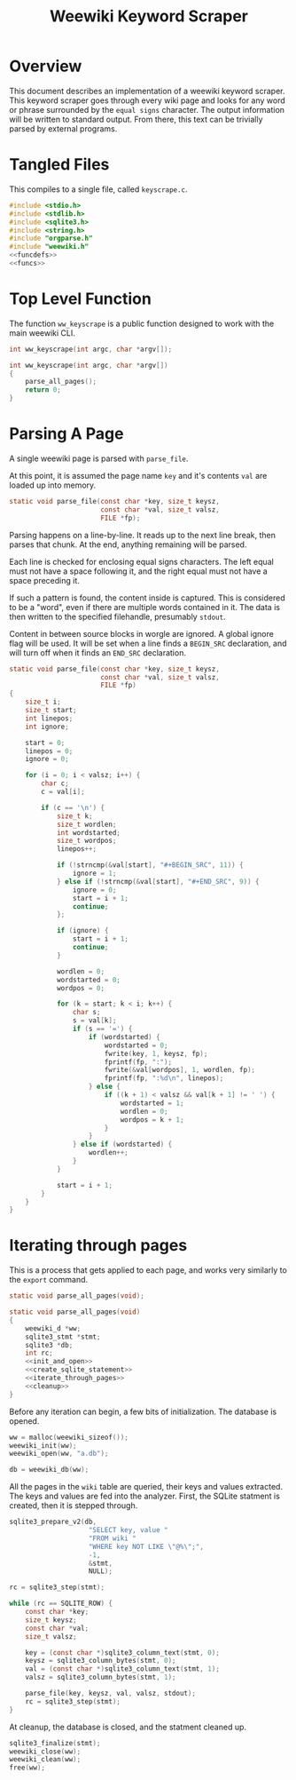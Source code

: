 #+TITLE: Weewiki Keyword Scraper
* Overview
This document describes an implementation of a weewiki
keyword scraper. This keyword scraper goes through every
wiki page and looks for any word or phrase surrounded by
the =equal signs= character. The output information will
be written to standard output. From there, this text can
be trivially parsed by external programs.
* Tangled Files
This compiles to a single file, called =keyscrape.c=.

#+NAME: keyscrape.c
#+BEGIN_SRC c :tangle keyscrape.c
#include <stdio.h>
#include <stdlib.h>
#include <sqlite3.h>
#include <string.h>
#include "orgparse.h"
#include "weewiki.h"
<<funcdefs>>
<<funcs>>
#+END_SRC
* Top Level Function
The function =ww_keyscrape= is a public function designed to
work with the main weewiki CLI.

#+NAME: funcdefs
#+BEGIN_SRC c
int ww_keyscrape(int argc, char *argv[]);
#+END_SRC

#+NAME: funcs
#+BEGIN_SRC c
int ww_keyscrape(int argc, char *argv[])
{
    parse_all_pages();
    return 0;
}
#+END_SRC
* Parsing A Page
A single weewiki page is parsed with =parse_file=.

At this point, it is assumed the page name =key= and
it's contents =val= are loaded up into memory.

#+NAME: funcdefs
#+BEGIN_SRC c
static void parse_file(const char *key, size_t keysz,
                       const char *val, size_t valsz,
                       FILE *fp);
#+END_SRC

Parsing happens on a line-by-line. It reads up to the next
line break, then parses that chunk. At the end, anything
remaining will be parsed.

Each line is checked for enclosing equal signs
characters. The left equal must not have a space following it,
and the right equal must not have a space preceding it.

If such a pattern is found, the content inside is captured.
This is considered to be a "word", even if there are
multiple words contained in it. The data is then written
to the specified filehandle, presumably =stdout=.

Content in between source blocks in worgle are ignored.
A global ignore flag will be used. It will be set
when a line finds a =BEGIN_SRC= declaration, and
will turn off when it finds an =END_SRC= declaration.

#+NAME: funcs
#+BEGIN_SRC c
static void parse_file(const char *key, size_t keysz,
                       const char *val, size_t valsz,
                       FILE *fp)
{
    size_t i;
    size_t start;
    int linepos;
    int ignore;

    start = 0;
    linepos = 0;
    ignore = 0;

    for (i = 0; i < valsz; i++) {
        char c;
        c = val[i];

        if (c == '\n') {
            size_t k;
            size_t wordlen;
            int wordstarted;
            size_t wordpos;
            linepos++;

            if (!strncmp(&val[start], "#+BEGIN_SRC", 11)) {
                ignore = 1;
            } else if (!strncmp(&val[start], "#+END_SRC", 9)) {
                ignore = 0;
                start = i + 1;
                continue;
            };

            if (ignore) {
                start = i + 1;
                continue;
            }

            wordlen = 0;
            wordstarted = 0;
            wordpos = 0;

            for (k = start; k < i; k++) {
                char s;
                s = val[k];
                if (s == '=') {
                    if (wordstarted) {
                        wordstarted = 0;
                        fwrite(key, 1, keysz, fp);
                        fprintf(fp, ":");
                        fwrite(&val[wordpos], 1, wordlen, fp);
                        fprintf(fp, ":%d\n", linepos);
                    } else {
                        if ((k + 1) < valsz && val[k + 1] != ' ') {
                            wordstarted = 1;
                            wordlen = 0;
                            wordpos = k + 1;
                        }
                    }
                } else if (wordstarted) {
                    wordlen++;
                }
            }

            start = i + 1;
        }
    }
}
#+END_SRC

* Iterating through pages
This is a process that gets applied to each page, and works
very similarly to the =export= command.

#+NAME: funcdefs
#+BEGIN_SRC c
static void parse_all_pages(void);
#+END_SRC

#+NAME: funcs
#+BEGIN_SRC c
static void parse_all_pages(void)
{
    weewiki_d *ww;
    sqlite3_stmt *stmt;
    sqlite3 *db;
    int rc;
    <<init_and_open>>
    <<create_sqlite_statement>>
    <<iterate_through_pages>>
    <<cleanup>>
}
#+END_SRC

Before any iteration can begin, a few bits of
initialization. The database is opened.

#+NAME: init_and_open
#+BEGIN_SRC c
ww = malloc(weewiki_sizeof());
weewiki_init(ww);
weewiki_open(ww, "a.db");

db = weewiki_db(ww);
#+END_SRC

All the pages in the =wiki= table are queried, their keys
and values extracted. The keys and values are fed into the
analyzer. First, the SQLite statment is created, then
it is stepped through.

#+NAME: create_sqlite_statement
#+BEGIN_SRC c
sqlite3_prepare_v2(db,
                    "SELECT key, value "
                    "FROM wiki "
                    "WHERE key NOT LIKE \"@%\";",
                    -1,
                    &stmt,
                    NULL);
#+END_SRC

#+NAME: iterate_through_pages
#+BEGIN_SRC c
rc = sqlite3_step(stmt);

while (rc == SQLITE_ROW) {
    const char *key;
    size_t keysz;
    const char *val;
    size_t valsz;

    key = (const char *)sqlite3_column_text(stmt, 0);
    keysz = sqlite3_column_bytes(stmt, 0);
    val = (const char *)sqlite3_column_text(stmt, 1);
    valsz = sqlite3_column_bytes(stmt, 1);

    parse_file(key, keysz, val, valsz, stdout);
    rc = sqlite3_step(stmt);
}
#+END_SRC

At cleanup, the database is closed, and the statment
cleaned up.

#+NAME: cleanup
#+BEGIN_SRC c
sqlite3_finalize(stmt);
weewiki_close(ww);
weewiki_clean(ww);
free(ww);
#+END_SRC
